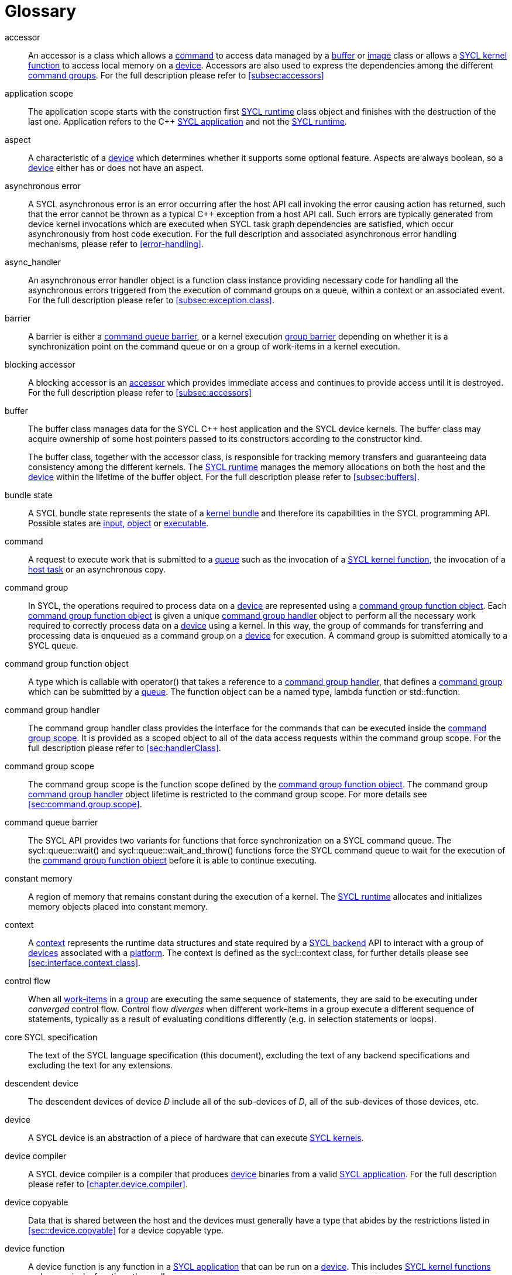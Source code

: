 // %%%%%%%%%%%%%%%%%%%%%%%%%%%% begin glossary %%%%%%%%%%%%%%%%%%%%%%%%%%%%

// TODO 2019/06/10
// Look at the remaining [keyword] spans in the document and add the
// lacking entries here

// The purpose of this glossary is to define the key concepts involved in
// specifying SYCL. This section includes definitions of terminology used
// throughout the specification document.

[glossary]
[[glossary]]
= Glossary

[glossary]
[[accessor]]accessor::
    An accessor is a class which allows a <<command>> to access data managed
    by a <<buffer>> or <<image>> class or allows a <<sycl-kernel-function>>
    to access local memory on a <<device>>.  Accessors are also used to express
    the dependencies among the different <<command group, command groups>>.
    For the full description please refer to <<subsec:accessors>>

[[application-scope]]application scope::
    The application scope starts with the construction first
    <<sycl-runtime>> class object and finishes with the destruction of the
    last one. Application refers to the {cpp} <<sycl-application>> and not
    the <<sycl-runtime>>.

[[aspect]]aspect::
    A characteristic of a <<device>> which determines whether it supports
    some optional feature. Aspects are always boolean, so a <<device>>
    either has or does not have an aspect.

[[async-error]]asynchronous error::
    A SYCL asynchronous error is an error occurring after the host API call
    invoking the error causing action has returned, such that the error
    cannot be thrown as a typical {cpp} exception from a host API call. Such
    errors are typically generated from device kernel invocations which are
    executed when SYCL task graph dependencies are satisfied, which occur
    asynchronously from host code execution. For the full description and
    associated asynchronous error handling mechanisms, please refer to
    <<error-handling>>.

[[async-handler]]async_handler::
    An asynchronous error handler object is a function class instance
    providing necessary code for handling all the asynchronous errors
    triggered from the execution of command groups on a queue, within a
    context or an associated event. For the full description please refer to
    <<subsec:exception.class>>.

[[barrier]]barrier::
    A barrier is either a <<queue-barrier>>, or a kernel execution
    <<group-barrier>> depending on whether it is a synchronization point on
    the command queue or on a group of work-items in a kernel execution.

[[blocking-accessor]]blocking accessor::
    A blocking accessor is an <<accessor>> which provides immediate access
    and continues to provide access until it is destroyed.  For the full
    description please refer to <<subsec:accessors>>

[[buffer]]buffer::
+
--
The buffer class manages data for the SYCL {cpp} host application and the
SYCL device kernels. The buffer class may acquire ownership of some host
pointers passed to its constructors according to the constructor kind.

The buffer class, together with the accessor class, is responsible for
tracking memory transfers and guaranteeing data consistency among the
different kernels. The <<sycl-runtime>> manages the memory allocations
on both the host and the <<device>> within the lifetime of the buffer
object. For the full description please refer to <<subsec:buffers>>.
--

[[bundle-state]]bundle state::
    A SYCL bundle state represents the state of a <<kernel-bundle>> and
    therefore its capabilities in the SYCL programming API.  Possible states
    are <<input>>, <<object>> or <<executable>>.

[[command]]command::
    A request to execute work that is submitted to a <<queue>> such as the
    invocation of a <<sycl-kernel-function>>, the invocation of a
    <<host-task>> or an asynchronous copy.

[[command-group]]command group::
    In SYCL, the operations required to process data on a <<device>> are
    represented using a <<command-group-function-object>>. Each
    <<command-group-function-object>> is given a unique <<handler>>
    object to perform all the necessary work required to correctly process
    data on a <<device>> using a kernel. In this way, the group of
    commands for transferring and processing data is enqueued as a command
    group on a <<device>> for execution. A command group is submitted
    atomically to a SYCL queue.

[[command-group-function-object]]command group function object::
    A type which is callable with [code]#operator()# that takes a
    reference to a <<handler>>, that defines a <<command-group>> which
    can be submitted by a <<queue>>. The function object can be a named
    type, lambda function or [code]#std::function#.

[[handler]]command group handler::
    The command group handler class provides the interface for the commands
    that can be executed inside the <<command-group-scope>>. It is
    provided as a scoped object to all of the data access requests within
    the command group scope. For the full description please refer to
    <<sec:handlerClass>>.

[[command-group-scope]]command group scope::
    The command group scope is the function scope defined by the
    <<command-group-function-object>>. The command group <<handler>>
    object lifetime is restricted to the command group scope. For more
    details see <<sec:command.group.scope>>.

[[queue-barrier]]command queue barrier::
    The SYCL API provides two variants for functions that force
    synchronization on a SYCL command queue. The
    [code]#sycl::queue::wait()# and
    [code]#sycl::queue::wait_and_throw()# functions force the SYCL
    command queue to wait for the execution of the
    <<command-group-function-object>> before it is able to continue
    executing.

[[constant-memory]]constant memory::
    A region of memory that remains constant during the execution of
    a kernel. The <<sycl-runtime>> allocates and initializes memory
    objects placed into constant memory.

[[context]]context::
    A <<context>> represents the runtime data structures and state
    required by a <<backend>> API to interact with a group of <<device,devices>>
    associated with a <<platform>>. The context is defined as the
    [code]#sycl::context# class, for further details please see
    <<sec:interface.context.class>>.

[[control-flow]]control flow::
    When all <<work-item, work-items>> in a <<group>> are executing the same
    sequence of statements, they are said to be executing under _converged_
    control flow.  Control flow _diverges_ when different work-items in a
    group execute a different sequence of statements, typically as a result
    of evaluating conditions differently (e.g. in selection statements or
    loops).

[[core-spec]]core SYCL specification::
    The text of the SYCL language specification (this document), excluding
    the text of any backend specifications and excluding the text for any
    extensions.

[[descendent-device]]descendent device::
    The descendent devices of device _D_ include all of the sub-devices of _D_,
    all of the sub-devices of those devices, etc.

[[device]]device::
    A SYCL device is an abstraction of a piece of hardware that can execute
    <<sycl-kernel-function,SYCL kernels>>.

[[device-compiler]]device compiler::
    A SYCL device compiler is a compiler that produces <<device>>
    binaries from a valid <<sycl-application>>. For the full description
    please refer to <<chapter.device.compiler>>.

[[device-copyable]]device copyable::
    Data that is shared between the host and the devices must generally
    have a type that abides by the restrictions listed in
    <<sec::device.copyable>> for a device copyable type.

[[device-function]]device function::
    A device function is any function in a <<sycl-application>>
    that can be run on a <<device>>.  This includes
    <<sycl-kernel-function, SYCL kernel functions>> and, recursively, functions
    they call.

[[device-image]]device image::
    A device image is a representation of one or more <<kernel,kernels>> in an
    implementation-defined format.  A device image could be a compiled version
    of the kernels in an intermediate language representation which needs to be
    translated at runtime into a form that can be invoked on a <<device>>, it
    could be a compiled version of the kernels in a native code format that is
    ready to be invoked without further translation, or it could be a source
    code representation which needs to be compiled before it can be invoked.
    Other representations are possible too.

[[device-selector]]device selector::
    A way to select a device used in various places. This is a callable
    object taking a <<device>> reference and returning an integer rank.
    One of the device with the highest non-negative value is selected. See
    <<sec:device-selector>> for more details.

[[event]]event::
    A SYCL object that represents the status of an operation that is being
    executed by the SYCL runtime.

[[executable]]executable::
    A state which a <<kernel-bundle>> can be in, representing
    <<sycl-kernel-function,SYCL kernel functions>> as an executable.

[[generic-memory]]generic memory::
    Generic memory is a virtual memory region which can represent
    <<global-memory>>, <<local-memory>> and <<private-memory>> region.

[[global-id]]global id::
    As in OpenCL, a global ID is used to uniquely identify a <<work-item>>
    and is derived from the number of global <<work-item,work items>> specified
    when executing a kernel. A global ID is a one, two or three-dimensional
    value that starts at 0 per dimension.

[[global-memory]]global memory::
    Global memory is a memory region accessible to all <<work-item,work items>>
    executing on a <<device>>.

[[group]]group::
    A group of work-items within the index space of a SYCL kernel execution,
    such as a <<work-group>> or <<sub-group>>.

[[group-barrier]]group barrier::
    A synchronization function within a group of <<work-item,work items>>. All the
    <<work-item,work items>> of a group must execute the barrier construct before any
    <<work-item>> continues execution beyond the barrier. Additionally all work-items
    in the group execute a release <<mem-fence>> prior to synchronizing at the
    barrier, all work-items in the group execute an acquire <<mem-fence>> after
    synchronizing at the barrier, and there is an implicit synchronization between
    these acquire and release fences as if through an atomic operation on an
    atomic object internal to the barrier implementation.

[[h-item]]h-item::
    A unique identifier representing a single <<work-item>> within the
    index space of a SYCL kernel hierarchical execution. Can be one, two or
    three dimensional. In the SYCL interface a <<h-item>> is represented
    by the [code]#h_item# class (see <<hitem-class>>).

[[host]]host::
    Host is the system that executes the {cpp} application including the SYCL
    API.

[[host-pointer]]host pointer::
    A pointer to memory on the host. Cannot be accessed directly from a
    <<device>>.

[[host-task]]host task::
    A <<command>> which invokes a native {cpp} callable, scheduled
    conforming to SYCL dependency rules.

[[host-task-command]]host task command::
    A type of command that can be used inside a <<command-group>> in order
    to schedule a native {cpp} function.

[[id]]id::
    It is a unique identifier of an item in an index space. It can be one,
    two or three dimensional index space, since the SYCL kernel execution
    model is an <<nd-range>>. It is one of the index space classes. For
    the full description please refer to <<id-class>>.

[[image]]image::
    Images in SYCL, like buffers, are abstractions of multidimensional
    structured arrays. Image can refer to [code]#unsampled_image# and
    [code]#sampled_image#. For the full description please refer to
    <<subsec:images>>.

[[implementation-defined]]implementation-defined::
    Behavior that is explicitly allowed to vary between conforming
    implementations of SYCL. A SYCL implementer is required to document the
    implementation-defined behavior.

[[index-space-classes]]index space classes::
    Like in OpenCL, the  kernel execution model defines an
    <<nd-range>> index space.
    The <<sycl-runtime>> class that defines an <<nd-range>> is the
    [code]#sycl::nd_range#, which takes as input the sizes of global
    and local work-items, represented using the [code]#sycl::range#
    class. The kernel library classes for indexing in the defined
    <<nd-range>> are the following classes:
+
  * [code]#sycl::id# : The basic index class representing an <<id>>;
  * [code]#sycl::item# : The <<item>> index class that contains the
    <<global-id>> and <<local-id>>;
  * [code]#sycl::nd_item# : The <<nd-item>> index class that contains the
    <<global-id>>, <<local-id>> and the <<work-group-id>>;
  * [code]#sycl::group# : The <<group>> class that contains the
    <<work-group-id>> and the member functions on a <<work-group>>.

[[input]]input::
    A state which a <<kernel-bundle>> can be in, representing
    <<sycl-kernel-function,SYCL kernel functions>> as a source or intermediate representation

[[item]]item::
    An item id is an interface used to retrieve the <<global-id>>,
    <<work-group-id>> and <<local-id>>. For further details see
    <<subsec:item.class>>.

[[kernel]]kernel::
    A kernel represents a <<sycl-kernel-function>> that has been compiled for a
    device, including all of the <<device-function,device functions>> it calls.
    A kernel is implicitly created when a <<sycl-kernel-function>> is submitted
    to a device via a <<kernel-invocation-command>>.  However, a kernel can
    also be created manually by pre-compiling a <<kernel-bundle>> (see
    <<sec:interfaces.bundles>>).

[[kernel-bundle]]kernel bundle::
    A kernel bundle is a collection of <<device-image,device images>> that are
    associated with the same <<context>> and with a set of <<device,devices>>.
    Kernel bundles have one of three states: <<input>>, <<object>> or
    <<executable>>.  Kernel bundles in the executable state are ready to be
    invoked on a device, whereas bundles in the other states need to be
    translated into the executable state before they can be invoked.

[[kernel-handler]]kernel handler::
    A representation of a <<sycl-kernel-function>> being invoked that is
    available to the <<kernel-scope>>.

// May conflict with host_task MR

[[kernel-invocation-command]]kernel invocation command::
    A type of command that can be used inside a <<command-group>> in order
    to schedule a <<sycl-kernel-function>>, includes
    [code]#single_task#, all variants of [code]#parallel_for# and
    [code]#parallel_for_workgroup#.

[[kernel-name]]kernel name::
    A kernel name is a class type that is used to assign a name to the
    kernel function, used to link the host system with the kernel object
    output by the device compiler. For details on naming kernels please see
    <<sec:naming.kernels>>.

[[kernel-scope]]kernel scope::
    The function scope of the [code]#operator()# on a
    <<sycl-kernel-function>>. Note that any function or member function called from
    the kernel is also compiled in kernel scope. The kernel scope allows {cpp}
    language extensions as well as restrictions to reflect the capabilities
    of devices. The extensions and restrictions are defined in the
    SYCL device compiler specification.

[[local-id]]local id::
    A unique identifier of a <<work-item>> among other work-items of a
    <<work-group>>.

[[local-memory]]local memory::
    Local memory is a memory region associated with a <<work-group>> and
    accessible only by <<work-item,work-items>> in that <<work-group>>.

[[native-backend-object]]native backend object::
    An opaque object defined by a specific backend that represents a
    high-level SYCL object on said backend. There is no guarantee of having
    native backend objects for all SYCL types.

[[native-specialization-constant]]native-specialization constant::
    A <<specialization-constant>> in a device image whose value can be used by
    an online compiler as an immediate value during the compilation.


[[nd-item]]nd-item::
    A unique identifier representing a single <<work-item>> and
    <<work-group>> within the index space of a SYCL kernel execution. Can
    be one, two or three dimensional. In the SYCL interface an <<nd-item>>
    is represented by the [code]#nd_item# class (see
    <<nditem-class>>).

[[nd-range]]nd-range::
    A representation of the index space of a SYCL kernel execution, the
    distribution of <<work-item,work items>> within into <<work-group,work groups>>.
    Contains a <<range>> specifying the number of global
    <<work-item,work items>>, a <<range>> specifying the number of local
    <<work-item,work items>> and a <<id>> specifying the global offset. Can be
    one, two or three dimensional. The minimum size of <<range>>
    within the <<nd-range>> is 0 per dimension; where any dimension is set to zero,
    the index space in all dimensions will be zero.
    In the SYCL interface an
    <<nd-range>> is represented by the [code]#nd_range# class (see
    <<subsubsec:nd-range-class>>).

[[mem-fence]]mem-fence::
    A memory fence provides control over re-ordering of memory load
    and store operations when coupled with an atomic operation that
    synchronizes two fences with each other (or when the fences are part of
    a <<group-barrier>> in which case there is implicit synchronization
    as if an atomic operation has synchronized the fences). The
    [code]#sycl::atomic_fence# function acts as a fence across all
    work-items and devices specified by a [code]#memory_scope#
    argument.

[[object]]object::
    A state which a <<kernel-bundle>> can be in, representing
    <<sycl-kernel-function,SYCL kernel functions>> as a non-executable object.

[[platform]]platform::
    A collection of <<device,devices>> managed by a single
    <<backend,backend>>.

[[private-memory]]private memory::
    A region of memory private to a <<work-item>>. Variables defined in one
    work-item's private memory are not visible to another work-item.
    The [code]#sycl::private_memory# class provides
    access to the work-item's private memory for the hierarchical API as it
    is described at <<paragraph.private.memory>>.

[[queue]]queue::
    A SYCL command queue is an object that holds command groups to be
    executed on a SYCL <<device>>. SYCL provides a heterogeneous platform
    integration using device queue, which is the minimum requirement for a
    SYCL application to run on a SYCL <<device>>. For the full description
    please refer to <<sec:interface.queue.class>>.

[[range]]range::
    A representation of a number of <<work-item,work items>> or
    <<work-group,work-groups>> within the index space of a SYCL kernel
    execution. Can be one, two or three dimensional. In the SYCL interface a
    <<range>> is represented by the [code]#range# class
    (see <<range-class>>).

[[ranged-accessor]]ranged accessor::
    A ranged accessor is a host or buffer <<accessor>> that was constructed
    with a non-zero offset into the data buffer or with an access range smaller
    than the range of the data buffer, or both.  Please refer to
    <<sec:accessors.ranged>> for more info.

[[reduction]]reduction::
    An operation that produces a single value by combining multiple values
    in an unspecified order using a binary operator. If the operator is
    non-associative or non-commutative, the behavior of a reduction may be
    non-deterministic.

[[root-device]]root device::
    A device that is not a sub-device.  The function
    [code]#device::get_devices()# returns a vector of all the root devices.

[[rule-of-five]]rule of five::
    For a given class, if at least one of the copy constructor, move
    constructor, copy assignment operator, move assignment operator or
    destructor is explicitly declared, all of them should be explicitly
    declared.

[[rule-of-zero]]rule of zero::
    For a given class, if the copy constructor, move constructor, copy
    assignment operator, move assignment operator and destructor would all
    be inlined, public and defaulted, none of them should be explicitly
    declared.

[[smcp]]SMCP::
     The single-source multiple compiler-passes (SMCP)
    technique allows a single-source file to be parsed by multiple
    compilers for building native programs per compilation target. For
    example, a standard {cpp} CPU compiler for targeting <<host>> will
    parse the <<sycl-file>> to create the {cpp} <<sycl-application>>
    which offloads parts of the computation to other
    <<device,devices>>. A SYCL device compiler will parse the same
    source file and target only SYCL kernels. For the full description
    please refer to <<subsec:smcp>>.  See <<sscp>> for another
    approach.

[[specialization-constant]]specialization constant::
    A constant variable where the value is not known until compilation of
    the <<sycl-kernel-function>>.

[[specialization-id]]specialization id::
    An identifier which represents a reference to a
    <<specialization-constant>> both in the <<sycl-application>> for setting
    the value prior to the compilation of a <<kernel-bundle>> and in a
    <<sycl-kernel-function>> for retrieving the value during invocation.

[[sscp]]SSCP::
    The single-source single compiler-pass (SSCP) technique
    allows a single-source file to be parsed only once by a single
    compiler. For example, the SYCL compiler will parse the
    <<sycl-file>> once. Then, from this single intermediate
    representation, for each kind of device architecture a compilation
    flow will generate the binary for each kernel and another
    compilation flow will generate the <<host>> code of the {cpp}
    <<sycl-application>>. For the full description please refer to
    <<subsec:sscp>>. See <<smcp>> for another approach.

[[string-kernel-name]]string kernel name::
    The name of a <<sycl-kernel-function>> in string form, this can be the
    name of a kernel function created via interop or a string form of a
    <<type-kernel-name>>.

[[sub-group]]sub-group::
    The SYCL sub-group ([code]#sycl::sub_group# class) is a
    representation of a collection of related work-items within a
    <<work-group>>. For further details for the [code]#sycl::sub_group# class
    see <<sub-group-class>>.

[[sub-group-barrier]]sub-group barrier::
    A <<group-barrier>> for all <<work-item,work items>> in a <<sub-group>>.

[[sub-group-mem-fence]]sub-group mem-fence::
    A <<mem-fence>> for all <<work-item,work items>> in a <<sub-group>>.

[[sycl-application]]SYCL application::
    A SYCL application is a {cpp} application which uses the SYCL programming
    model in order to execute <<kernel,kernels>> on <<device,devices>>.

[[backend]]SYCL backend::
    An implementation of the SYCL programming model using an heterogeneous
    programming API. A SYCL backend exposes one or multiple SYCL
    <<platform,platforms>>. For example, the OpenCL backend, via the ICD loader,
    can expose multiple OpenCL <<platform,platforms>>.

[[backend-api]]SYCL backend API::
    The exposed API for writing SYCL code against a given <<backend>>.

[[sycl-library]]SYCL {cpp} template library::
    The template library is a set of {cpp} templated classes which provide the
    programming interface to the SYCL developer.

[[sycl-file]]SYCL file::
    A SYCL {cpp} source file that contains SYCL API calls.

[[sycl-kernel-function]]SYCL kernel function::
    A type which is callable with [code]#operator()# that takes an
    <<id>>, <<item>>, <<nd-item>> or <<work-group>>, and an optional
    [code]#kernel_handler# as its last parameter. This type can be passed to
    kernel enqueue member functions of the <<handler>>. A
    <<sycl-kernel-function>> defines an entry point to a <<kernel>>. The
    function object can be a named <<device-copyable>> type or lambda
    function.

[[sycl-runtime]]SYCL runtime::
    A SYCL runtime is an implementation of the SYCL API specification. The
    SYCL runtime manages the different <<platform,platforms>>,
     <<device,devices>>, <<context,contexts>> as well as memory
    handling of data between host and <<backend>> <<context,contexts>>
    to enable semantically correct execution of SYCL programs.

[[type-kernel-name]]type kernel name::
    The name of a <<sycl-kernel-function>> in type form, this can be either
    a <<kernel-name>> provided to a <<kernel-invocation-command>> or the
    type of a function object use as a <<sycl-kernel-function>>.

[[usm]]USM::
+
--
Unified Shared Memory (USM) provides a pointer-based alternative to the
<<buffer>> programming model. USM enables:

  * easier integration into existing code bases by representing allocations
    as pointers rather than buffers, with full support for pointer
    arithmetic into allocations;
  * fine-grain control over ownership and accessibility of allocations, to
    optimally choose between performance and programmer convenience;
  * a simpler programming model, by automatically migrating some allocations
    between SYCL <<device,devices>> and the <<host>>.

See <<sec:usm>>
--

[[work-group]]work-group::
    The SYCL work-group ([code]#sycl::group# class) is a representation
    of a collection of related <<work-item,work items>> that execute on a single
    compute unit. The <<work-item,work items>> in the group execute the same
    kernel-instance and <<opencl12, share local memory and work-group functions>>.
    For further details for the [code]#sycl::group#
    class see <<group-class>>.

[[work-group-barrier]]work-group barrier::
    A <<group-barrier>> for all <<work-item,work items>> in a <<work-group>>.

[[work-group-mem-fence]]work-group mem-fence::
    A <<mem-fence>> for all <<work-item,work items>> in a <<work-group>>.

[[work-group-id]]work-group id::
    As in OpenCL, SYCL kernels execute in <<work-group,work groups>>. The group ID
    is the ID of the <<work-group>> that a <<work-item>> is executing
    within. A group ID is an one, two or three dimensional value that starts
    at 0 per dimension.

[[work-group-range]]work-group range::
    A group range is the size of the <<work-group>> for every dimension.

[[work-item]]work-item::
    The SYCL work-item is a representation of a <<work-item>> among a
    collection of parallel executions of a kernel invoked on a <<device>>
    by a <<command>>. A <<opencl12, work-item>> is executed by one or more processing
    elements as part of a <<work-group>> executing on a compute unit. A
    <<work-item>> is distinguished from other <<work-item,work items>> by its
    <<global-id>> or the combination of its <<work-group-id>> and its
    <<local-id>> within a <<work-group>>.

:work-items: <<work-item, work-items>>


// %%%%%%%%%%%%%%%%%%%%%%%%%%%% end glossary %%%%%%%%%%%%%%%%%%%%%%%%%%%%
